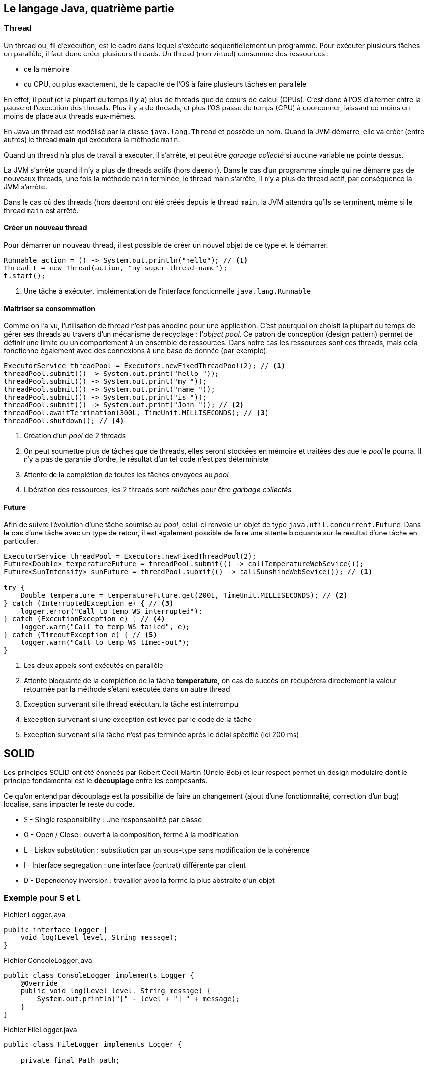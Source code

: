 == Le langage Java, quatrième partie

=== Thread

Un thread ou, fil d’exécution, est le cadre dans lequel s’exécute séquentiellement un programme.
Pour exécuter plusieurs tâches en parallèle, il faut donc créer plusieurs threads.
Un thread (non virtuel) consomme des ressources :

* de la mémoire
* du CPU, ou plus exactement, de la capacité de l’OS à faire plusieurs tâches en parallèle

En effet, il peut (et la plupart du temps il y a) plus de threads que de cœurs de calcul (CPUs).
C’est donc à l’OS d’alterner entre la pause et l’execution des threads.
Plus il y a de threads, et plus l’OS passe de temps (CPU) à coordonner, laissant de moins en moins de place aux threads eux-mêmes.

En Java un thread est modélisé par la classe `java.lang.Thread` et possède un nom.
Quand la JVM démarre, elle va créer (entre autres) le thread **main** qui exécutera la méthode `main`.

Quand un thread n’a plus de travail à exécuter, il s’arrête, et peut être _garbage collecté_ si aucune variable ne pointe dessus.

La JVM s’arrête quand il n’y a plus de threads actifs (hors `daemon`).
Dans le cas d’un programme simple qui ne démarre pas de nouveaux threads, une fois la méthode `main` terminée, le thread main s’arrête, il n’y a plus de thread actif, par conséquence la JVM s’arrête.

Dans le cas où des threads (hors `daemon`) ont été créés depuis le thread `main`, la JVM attendra qu’ils se terminent, même si le thread `main` est arrêté.

==== Créer un nouveau thread

Pour démarrer un nouveau thread, il est possible de créer un nouvel objet de ce type et le démarrer.

[source,java]
----
Runnable action = () -> System.out.println("hello"); // <1>
Thread t = new Thread(action, "my-super-thread-name");
t.start();
----
<1> Une tâche à exécuter, implémentation de l’interface fonctionnelle `java.lang.Runnable`

==== Maitriser sa consommation

Comme on l’a vu, l’utilisation de thread n’est pas anodine pour une application.
C’est pourquoi on choisit la plupart du temps de gérer ses threads au travers d’un mécanisme de recyclage : l’_object pool_.
Ce patron de conception (design pattern) permet de définir une limite ou un comportement à un ensemble de ressources.
Dans notre cas les ressources sont des threads, mais cela fonctionne également avec des connexions à une base de donnée (par exemple).

[source,java]
----
ExecutorService threadPool = Executors.newFixedThreadPool(2); // <1>
threadPool.submit(() -> System.out.print("hello "));
threadPool.submit(() -> System.out.print("my "));
threadPool.submit(() -> System.out.print("name "));
threadPool.submit(() -> System.out.print("is "));
threadPool.submit(() -> System.out.print("John ")); // <2>
threadPool.awaitTermination(300L, TimeUnit.MILLISECONDS); // <3>
threadPool.shutdown(); // <4>
----
<1> Création d’un _pool_ de 2 threads
<2> On peut soumettre plus de tâches que de threads, elles seront stockées en mémoire et traitées dès que le _pool_ le pourra.
Il n’y a pas de garantie d’ordre, le résultat d’un tel code n’est pas déterministe
<3> Attente de la complétion de toutes les tâches envoyées au _pool_
<4> Libération des ressources, les 2 threads sont _relâchés_ pour être _garbage collectés_

==== Future

Afin de suivre l’évolution d’une tâche soumise au _pool_, celui-ci renvoie un objet de type `java.util.concurrent.Future`.
Dans le cas d’une tâche avec un type de retour, il est également possible de faire une attente bloquante sur le résultat d’une tâche en particulier.

[source,java]
----
ExecutorService threadPool = Executors.newFixedThreadPool(2); 
Future<Double> temperatureFuture = threadPool.submit(() -> callTemperatureWebSevice());
Future<SunIntensity> sunFuture = threadPool.submit(() -> callSunshineWebSevice()); // <1>

try {
    Double temperature = temperatureFuture.get(200L, TimeUnit.MILLISECONDS); // <2>
} catch (InterruptedException e) { // <3>
    logger.error("Call to temp WS interrupted");
} catch (ExecutionException e) { // <4>
    logger.warn("Call to temp WS failed", e);
} catch (TimeoutException e) { // <5>
    logger.warn("Call to temp WS timed-out");
}
----
<1> Les deux appels sont exécutés en parallèle
<2> Attente bloquante de la complétion de la tâche **temperature**, on cas de succès on récupérera directement la valeur retournée par la méthode s’étant exécutée dans un autre thread
<3> Exception survenant si le thread exécutant la tâche est interrompu
<4> Exception survenant si une exception est levée par le code de la tâche
<5> Exception survenant si la tâche n’est pas terminée après le délai spécifié (ici 200 ms)

== SOLID

Les principes SOLID ont été énoncés par Robert Cecil Martin (Uncle Bob) et leur respect permet un design modulaire dont le principe fondamental est le **découplage** entre les composants.

Ce qu’on entend par découplage est la possibilité de faire un changement (ajout d’une fonctionnalité, correction d’un bug) localisé, sans impacter le reste du code.

* S - Single responsibility : Une responsabilité par classe
* O - Open / Close : ouvert à la composition, fermé à la modification
* L - Liskov substitution : substitution par un sous-type sans modification de la cohérence
* I - Interface segregation : une interface (contrat) différente par client
* D - Dependency inversion : travailler avec la forme la plus abstraite d’un objet

=== Exemple pour **S** et **L**

.Fichier Logger.java
[source,java]
----
public interface Logger {
    void log(Level level, String message);
}
----

.Fichier ConsoleLogger.java
[source,java]
----
public class ConsoleLogger implements Logger {
    @Override
    public void log(Level level, String message) {
        System.out.println("[" + level + "] " + message);
    }
}
----

.Fichier FileLogger.java
[source,java]
----
public class FileLogger implements Logger {

    private final Path path;

    public FileLogger(Path path) {
        this.path = path;
    }

    @Override
    public void log(Level level, String message) {
        try {
            Files.writeString(path, "[" + level + "] " + message + "\n", StandardCharsets.UTF_8, CREATE, APPEND);
        } catch (IOException e) {
            throw new UncheckedIOException("Cannot write log message to file: " + path, e);
        }
    }
}
----

Les implémentations font une chose bien précise, plutôt que d’avoir une unique classe qui gère l’écriture dans la console et dans un fichier avec un `if`.

Par ailleurs, remplacer une implémentation par une autre ne change rien pour le code qui utilise l’interface `Logger`.

=== Exemple pour **O** et **D**

.Fichier CompositeLogger.java
[source,java]
----
public class CompositeLogger implements Logger {

    private final Iterable<Logger> delegates;

    public CompositeLogger(Logger... loggers) {
        this.delegates = Arrays.asList(loggers);
    }

    @Override
    public void log(Level level, String message) {
        delegates.forEach(l -> l.log(level, message));
    }
}
----

Ici pour profiter de fonctionnalités de plusieurs composants, on ne va pas modifier les composants eux-mêmes, mais plutôt les composer.
On pourra par la suite ajouter de nouveaux comportements (logger vers un broker ou une base de données par exemple) sans modifier, ni les composants existants, ni la logique de composition (ouvert à la composition, fermé à la modification).

Par ailleurs, on utilise la forme la plus abstraite nécessaire, ici l’interface `Logger` plutôt que des implémentations précises.
Ainsi le comportement générique peut s’appliquer à tous les sous-types.

=== Exemple pour **I**

.Fichier Vehicule.java
[source,java]
----
public interface Vehicule {

    void startMoving();
}
----

.Fichier Container.java
[source,java]
----
public interface Container {

    void addItem(Item item);
}
----

.Fichier Car.java
[source,java]
----
public class Car implements Vehicule, Container {

    private final List<Item> trunk;

    @Override
    public void startMoving() {
        startEngine();
        pressAccelerator();
    }

    @Override
    public void addItem(Item item) {
        trunk.add(item);
    }
}
----

La classe `Car` se comporte à la fois comme un véhicule, mais également comme un conteneur, de part sa capacité à stocker des objets dans son coffre.

Cependant les classes intéressées par la capacité d’une voiture à se déplacer ne sont pas forcément les mêmes que celles intéressées par le fait de pouvoir stocker des objets dedans.

On peut donc choisir d’implémenter plusieurs interfaces, chacune en lien avec un domaine différent, laissant la possibilité au code appelant de travailler avec une version plus abstraite et de décrire des comportements plus génériques.
